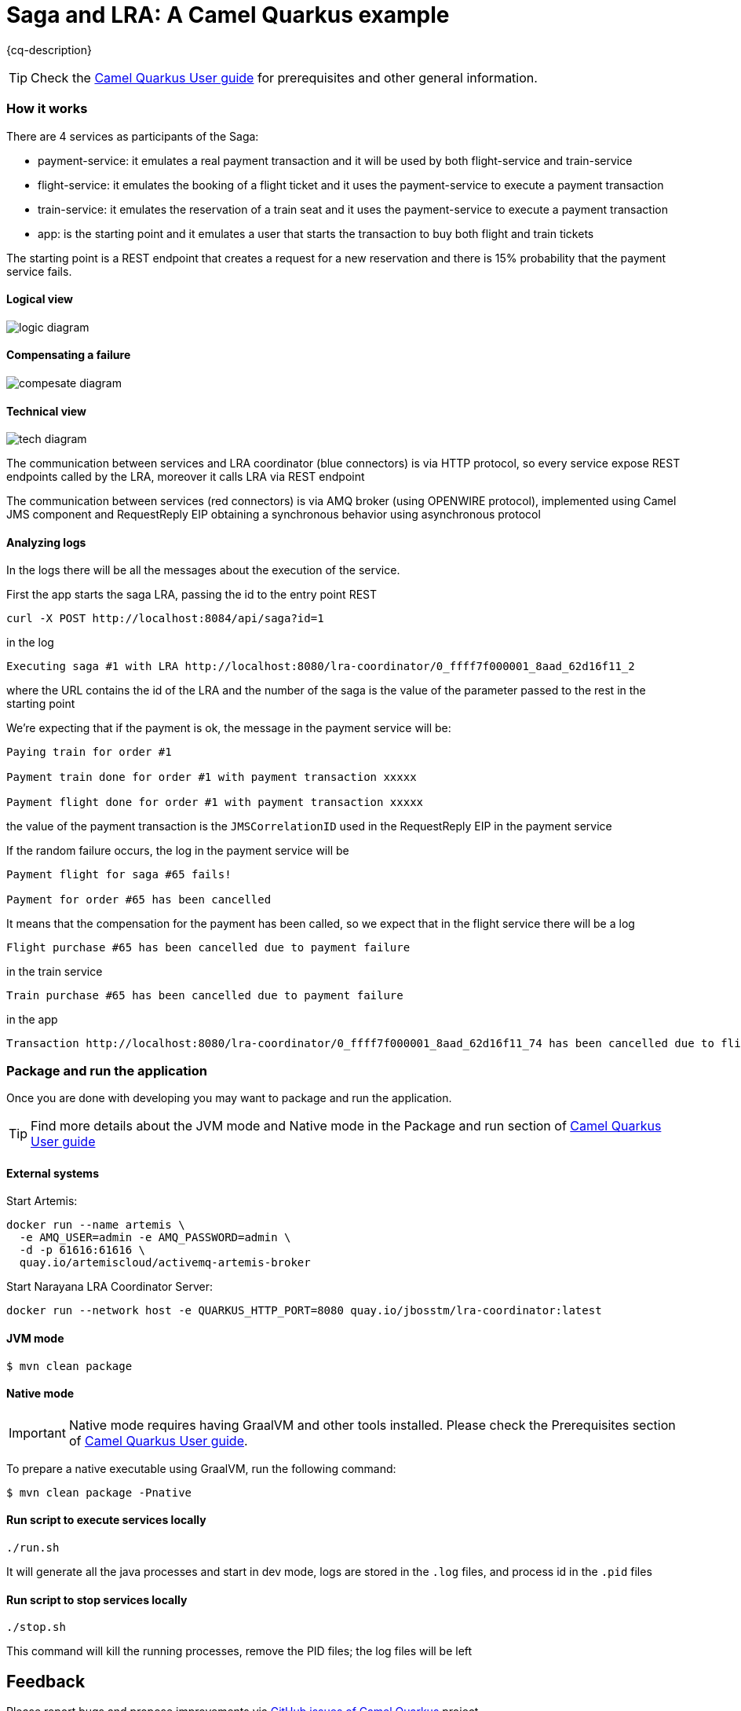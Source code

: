 = Saga and LRA: A Camel Quarkus example
:cq-example-description: An example that shows how to use saga and lra

{cq-description}

TIP: Check the https://camel.apache.org/camel-quarkus/latest/first-steps.html[Camel Quarkus User guide] for prerequisites
and other general information.

=== How it works

There are 4 services as participants of the Saga:

- payment-service: it emulates a real payment transaction and it will be used by both flight-service and train-service
- flight-service: it emulates the booking of a flight ticket and it uses the payment-service to execute a payment transaction
- train-service: it emulates the reservation of a train seat and it uses the payment-service to execute a payment transaction
- app: is the starting point and it emulates a user that starts the transaction to buy both flight and train tickets

The starting point is a REST endpoint that creates a request for a new reservation
and there is 15% probability that the payment service fails.

==== Logical view

image::doc-resources/logic-diagram.png[]

==== Compensating a failure

image::doc-resources/compesate-diagram.png[]

==== Technical view

image::doc-resources/tech-diagram.png[]

The communication between services and LRA coordinator (blue connectors) is via HTTP protocol,
so every service expose REST endpoints called by the LRA, moreover it calls LRA via REST endpoint

The communication between services (red connectors) is via AMQ broker (using OPENWIRE protocol),
implemented using Camel JMS component and RequestReply EIP
obtaining a synchronous behavior using asynchronous protocol

==== Analyzing logs

In the logs there will be all the messages about the execution of the service.

First the app starts the saga LRA, passing the id to the entry point REST

[source,shell]
----
curl -X POST http://localhost:8084/api/saga?id=1
----

in the log

[source]
----
Executing saga #1 with LRA http://localhost:8080/lra-coordinator/0_ffff7f000001_8aad_62d16f11_2
----

where the URL contains the id of the LRA and the number of the saga is the value of the parameter passed to the rest in the starting point

We're expecting that if the payment is ok, the message in the payment service will be:

[source]
----
Paying train for order #1

Payment train done for order #1 with payment transaction xxxxx

Payment flight done for order #1 with payment transaction xxxxx
----

the value of the payment transaction is the `JMSCorrelationID` used in the RequestReply EIP in the payment service

If the random failure occurs, the log in the payment service will be

[source]
----
Payment flight for saga #65 fails!

Payment for order #65 has been cancelled
----

It means that the compensation for the payment has been called, so we expect that in the flight service there will be a log

[source]
----
Flight purchase #65 has been cancelled due to payment failure
----

in the train service

[source]
----
Train purchase #65 has been cancelled due to payment failure
----

in the app

[source]
----
Transaction http://localhost:8080/lra-coordinator/0_ffff7f000001_8aad_62d16f11_74 has been cancelled due to flight or train failure
----


=== Package and run the application

Once you are done with developing you may want to package and run the application.

TIP: Find more details about the JVM mode and Native mode in the Package and run section of
https://camel.apache.org/camel-quarkus/latest/first-steps.html#_package_and_run_the_application[Camel Quarkus User guide]

==== External systems

Start Artemis:

[source, shell]
----
docker run --name artemis \
  -e AMQ_USER=admin -e AMQ_PASSWORD=admin \
  -d -p 61616:61616 \
  quay.io/artemiscloud/activemq-artemis-broker
----

Start Narayana LRA Coordinator Server:

[source, shell]
----
docker run --network host -e QUARKUS_HTTP_PORT=8080 quay.io/jbosstm/lra-coordinator:latest
----

==== JVM mode

[source,shell]
----
$ mvn clean package
----

==== Native mode

IMPORTANT: Native mode requires having GraalVM and other tools installed. Please check the Prerequisites section
of https://camel.apache.org/camel-quarkus/latest/first-steps.html#_prerequisites[Camel Quarkus User guide].

To prepare a native executable using GraalVM, run the following command:

[source,shell]
----
$ mvn clean package -Pnative
----

==== Run script to execute services locally

[source,shell]
----
./run.sh
----

It will generate all the java processes and start in dev mode, logs are stored in the `.log` files, and process id in the `.pid` files

==== Run script to stop services locally

[source,shell]
----
./stop.sh
----

This command will kill the running processes, remove the PID files; the log files will be left


== Feedback

Please report bugs and propose improvements via https://github.com/apache/camel-quarkus/issues[GitHub issues of Camel Quarkus] project.
